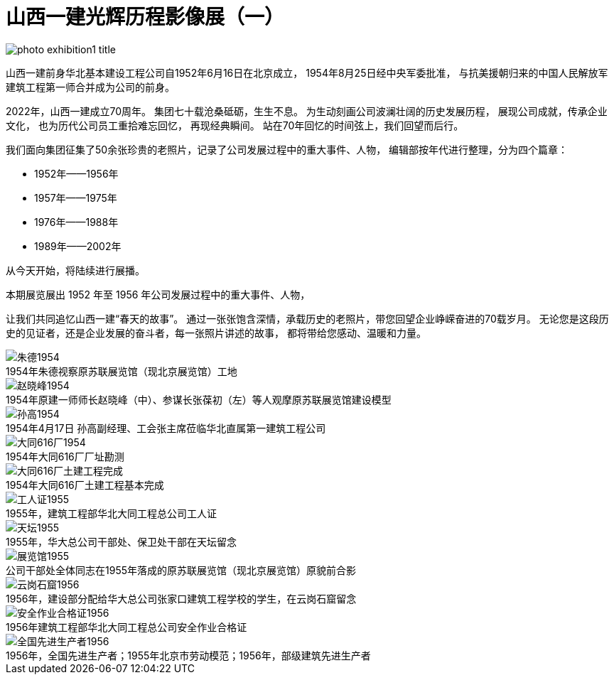 [#photo_exhi1]
= 山西一建光辉历程影像展（一）

image::photo_exhibition1_title.jpg[title="" caption=""]

山西一建前身华北基本建设工程公司自1952年6月16日在北京成立，
1954年8月25日经中央军委批准，
与抗美援朝归来的中国人民解放军建筑工程第一师合并成为公司的前身。

2022年，山西一建成立70周年。
集团七十载沧桑砥砺，生生不息。
为生动刻画公司波澜壮阔的历史发展历程，
展现公司成就，传承企业文化，
也为历代公司员工重拾难忘回忆，
再现经典瞬间。
站在70年回忆的时间弦上，我们回望而后行。

我们面向集团征集了50余张珍贵的老照片，记录了公司发展过程中的重大事件、人物，
编辑部按年代进行整理，分为四个篇章：

* 1952年——1956年
* 1957年——1975年
* 1976年——1988年
* 1989年——2002年

从今天开始，将陆续进行展播。

本期展览展出 1952 年至 1956 年公司发展过程中的重大事件、人物，

让我们共同追忆山西一建“春天的故事”。
通过一张张饱含深情，承载历史的老照片，带您回望企业峥嵘奋进的70载岁月。
无论您是这段历史的见证者，还是企业发展的奋斗者，每一张照片讲述的故事，
都将带给您感动、温暖和力量。

image::朱德1954.jpg[title="" caption="1954年朱德视察原苏联展览馆（现北京展览馆）工地"]

image::赵晓峰1954.png[title="" caption="1954年原建一师师长赵晓峰（中）、参谋长张葆初（左）等人观摩原苏联展览馆建设模型"]

image::孙高1954.png[title="" caption="1954年4月17日 孙高副经理、工会张主席莅临华北直属第一建筑工程公司"]

image::大同616厂1954.jpg[title="" caption="1954年大同616厂厂址勘测"]

image::大同616厂土建工程完成.jpg[title="" caption="1954年大同616厂土建工程基本完成"]

image::工人证1955.jpg[title="" caption="1955年，建筑工程部华北大同工程总公司工人证"]

image::天坛1955.jpg[title="" caption="1955年，华大总公司干部处、保卫处干部在天坛留念"]

image::展览馆1955.png[title="" caption="公司干部处全体同志在1955年落成的原苏联展览馆（现北京展览馆）原貌前合影"]

image::云岗石窟1956.jpg[title="" caption="1956年，建设部分配给华大总公司张家口建筑工程学校的学生，在云岗石窟留念"]

image::安全作业合格证1956.jpg[title="" caption="1956年建筑工程部华北大同工程总公司安全作业合格证"]

image::全国先进生产者1956.jpg[title="" caption="1956年，全国先进生产者；1955年北京市劳动模范；1956年，部级建筑先进生产者"]

